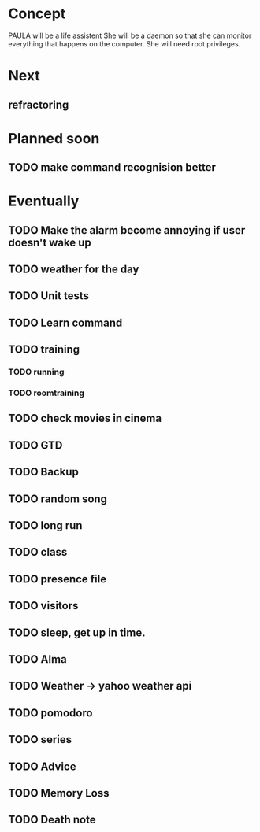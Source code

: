
* Concept
  PAULA will be a life assistent
  She will be a daemon so that she can monitor everything that happens on the computer.
  She will need root privileges.

* Next
** refractoring

* Planned soon
** TODO make command recognision better

* Eventually
** TODO Make the alarm become annoying if user doesn't wake up
** TODO weather for the day
** TODO Unit tests

** TODO Learn command
** TODO training
*** TODO running
*** TODO roomtraining
** TODO check movies in cinema
** TODO GTD
** TODO Backup
** TODO random song
** TODO long run
** TODO class
** TODO presence file
** TODO visitors
** TODO sleep, get up in time.
** TODO Alma
** TODO Weather -> yahoo weather api
** TODO pomodoro
** TODO series
** TODO Advice
** TODO Memory Loss
** TODO Death note
   
